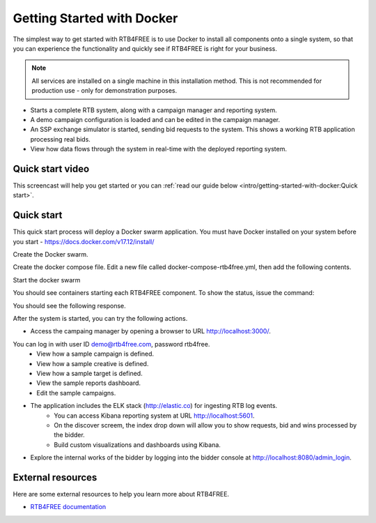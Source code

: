 Getting Started with Docker
===========================

The simplest way to get started with RTB4FREE is to use Docker to install all components
onto a single system, so that you can experience the functionality and quickly see
if RTB4FREE is right for your business.

.. note::
  All services are installed on a single machine in this installation method.  This
  is not recommended for production use - only for demonstration purposes.


* Starts a complete RTB system, along with a campaign manager and reporting system.
* A demo campaign configuration is loaded and can be edited in the campaign manager. 
* An SSP exchange simulator is started, sending bid requests to the system. This shows a working RTB application processing real bids. 
* View how data flows through the system in real-time with the deployed reporting system.

.. _extensions: http://www.sphinx-doc.org/en/master/ext/builtins.html#builtin-sphinx-extensions


Quick start video
-----------------

This screencast will help you get started or you can
:ref:`read our guide below <intro/getting-started-with-docker:Quick start>`.

.. raw:: html

    <div style="text-align: center; margin-bottom: 2em;">
    <iframe width="100%" height="350" src="https://www.youtube.com/embed/oJsUvBQyHBs?rel=0" frameborder="0" allow="autoplay; encrypted-media" allowfullscreen></iframe>
    </div>


Quick start
-----------

This quick start process will deploy a Docker swarm application.  
You must have Docker installed on your system before you start - https://docs.docker.com/v17.12/install/

Create the Docker swarm.

.. prompt:: bash $

    docker swarm init

Create the docker compose file. Edit a new file called docker-compose-rtb4free.yml, then add the following contents.

.. prompt:: bash $

    version: "3"
    services:
      zookeeper:
        image: "zookeeper"
      kafka:
        image: "ches/kafka"
        environment:
          ZOOKEEPER_IP: "zookeeper"
        ports:
          - "9092:9092"
        depends_on:
          - zookeeper
      zerospike:
        image: "jacamars/zerospike:v1"
        environment:
          BROKERLIST: "kafka:9092"
        depends_on:
          - kafka
        command: bash -c "sleep 5 && ./wait-for-it.sh kafka:9092 -t 120 && sleep 1; ./zerospike"
      bidder:
        image: "jacamars/rtb4free:v1"
        environment:
          BROKERLIST: "kafka:9092"
          PUBSUB: "zerospike"
          EXTERNAL: "http://localhost"
          ADMINPORT: "0"
          ACCOUNTING: "accountingsystem"
          FREQGOV: "false"
          INDEXPAGE: "/index.html"
        ports:
          - "80:8080"
          - "8155:8155"
        depends_on:
          - kafka
          - zerospike
        command: bash -c "sleep 5 && ./wait-for-it.sh kafka:9092 -t 120 && ./wait-for-it.sh zerospike:6000 -t 120 && sleep 1; ./rtb4free"
      crosstalk:
        image: "jacamars/crosstalk:v1"
        environment:
          REGION: "US"
          GHOST: "elastic1"
          AHOST: "elastic1"
          BROKERLIST: "kafka:9092"
          PUBSUB: "zerospike"
          CONTROL: "8100"
          JDBC: "jdbc:mysql://db/rtb4free?user=ben&password=test"
          PASSWORD: "iamspartacus"
        depends_on:
          - kafka
          - zerospike
      db:
        image: ploh/mysqlrtb
        environment:
          - MYSQL_ROOT_PASSWORD=rtb4free
          - MYSQL_DATABASE=rtb4free
          - MYSQL_USER=ben
          - MYSQL_PASSWORD=test
      web:
        image: ploh/rtbadmin_open
        command: bash -c "./wait_for_it.sh db:3306 --timeout=120; bundle exec rails s -p 3000 -b '0.0.0.0' -e development"
        ports:
          - "3000:3000"
        environment:
          - CUSTOMER_NAME=RTB4FREE
          - RTB4FREE_DATABASE_HOST=db
          - RTB4FREE_DATABASE_PORT=3306
          - RTB4FREE_DATABASE_USERNAME=ben
          - RTB4FREE_DATABASE_PASSWORD=test
          - RTB4FREE_DATABASE_NAME=rtb4free
          - ELASTICSEARCH_ENABLE=true
          - ELASTICSEARCH_HOST=elastic1:9200
          - ELASTICSEARCH_KIBANA_URL=http://kibana:5601/
          - RTB_CROSSTALK_REGION_HOSTS={"US" => "crosstalk"}
          - RTB_CROSSTALK_PORT=8100
          - RTB_CROSSTALK_USER=ben
          - RTB_CROSSTALK_PASSWORD=iamspartacus
      elastic1:
        image: ploh/elastic_pwd
        environment:
          - discovery.type=single-node
          - "ES_JAVA_OPTS=-Xms1g -Xmx1g"
      logstash1:
        image: ploh/logstash_pwd
        environment:
          - "XPACK_MONITORING_ELASTICSEARCH_URL=http://elastic1:9200"
          - "XPACK_MONITORING_ENABLED=true"
      kibana:
        image: docker.elastic.co/kibana/kibana:6.2.2
        environment:
          - SERVER_NAME=elastic1
          - ELASTICSEARCH_URL=http://elastic1:9200
        ports:
          - "5601:5601"
      simulator:
        image: "jacamars/rtb4free:v1"
        environment:
          BIDDER: "bidder:8080"
          WIN:    "10"
          PIXEL:  "95"
          CLICK:  "2"
          SLEEP:  "100"
        command: bash -c "./wait-for-it.sh bidder:8080 -t 120 && sleep 60;  ./load-elastic -host $$BIDDER -win $$WIN -pixel $$PIXEL -click $$CLICK -sleep $$SLEEP"

Start the docker swarm

.. prompt:: bash $

    docker stack deploy -c docker-compose-rtb4free.yml rtb4free 


You should see containers starting each RTB4FREE component.
To show the status, issue the command: 

.. prompt:: bash $

    docker stack ps rtb4free

You should see the following response.

.. prompt:: bash $

    xxxx

After the system is started, you can try the following actions.

* Access the campaing manager by opening a browser to URL http://localhost:3000/.
You can log in with user ID demo@rtb4free.com, password rtb4free.
	* View how a sample campaign is defined.
	* View how a sample creative is defined.
	* View how a sample target is defined.
	* View the sample reports dashboard.
	* Edit the sample campaigns.

* The application includes the ELK stack (http://elastic.co) for ingesting RTB log events. 
	* You can access Kibana reporting system at URL http://localhost:5601.
	* On the discover screem, the index drop down will allow you to show requests, bid and wins processed by the bidder.
	* Build custom visualizations and dashboards using Kibana.

* Explore the internal works of the bidder by logging into the bidder console at http://localhost:8080/admin_login.

.. _this blog post: http://ericholscher.com/blog/2016/mar/15/dont-use-markdown-for-technical-docs/


External resources
------------------

Here are some external resources to help you learn more about RTB4FREE.

* `RTB4FREE documentation`_


.. _RTB4FREE documentation: http://www.rtb4free.com/doc_index
